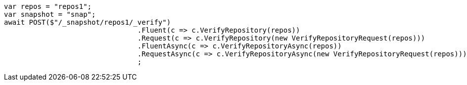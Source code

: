 [source, csharp]
----
var repos = "repos1";
var snapshot = "snap";
await POST($"/_snapshot/repos1/_verify")
				.Fluent(c => c.VerifyRepository(repos))
				.Request(c => c.VerifyRepository(new VerifyRepositoryRequest(repos)))
				.FluentAsync(c => c.VerifyRepositoryAsync(repos))
				.RequestAsync(c => c.VerifyRepositoryAsync(new VerifyRepositoryRequest(repos)))
				;
----
